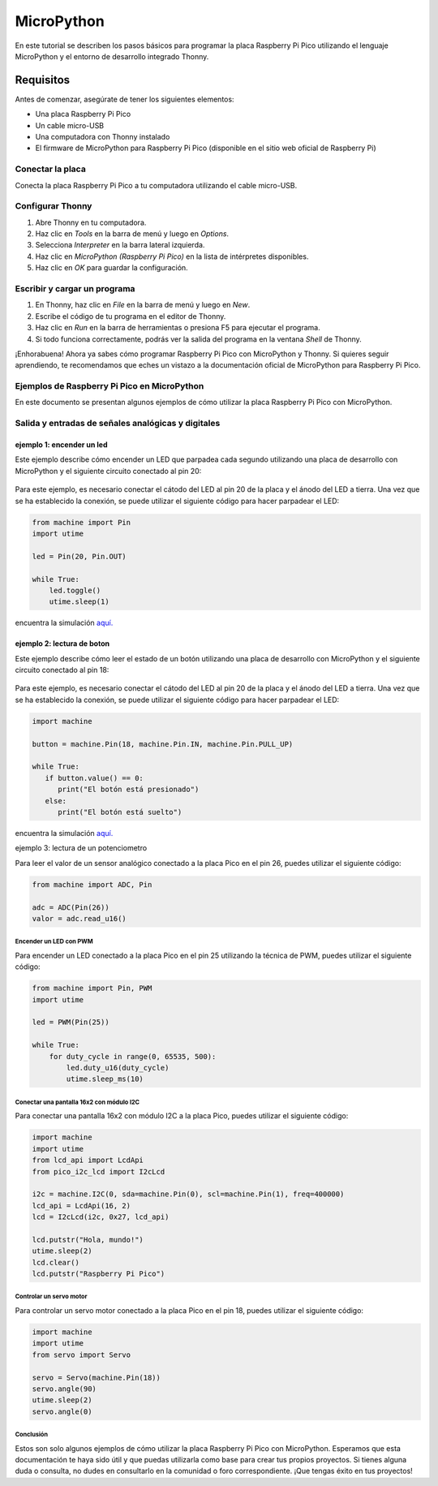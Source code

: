 .. _micropython:

MicroPython
===========


En este tutorial se describen los pasos básicos para programar la placa Raspberry Pi Pico utilizando el lenguaje MicroPython y el entorno de desarrollo integrado Thonny.

Requisitos
----------

Antes de comenzar, asegúrate de tener los siguientes elementos:

- Una placa Raspberry Pi Pico
- Un cable micro-USB
- Una computadora con Thonny instalado
- El firmware de MicroPython para Raspberry Pi Pico (disponible en el sitio web oficial de Raspberry Pi)

Conectar la placa
_________________

Conecta la placa Raspberry Pi Pico a tu computadora utilizando el cable micro-USB. 

Configurar Thonny
_________________

1. Abre Thonny en tu computadora.
2. Haz clic en `Tools` en la barra de menú y luego en `Options`.
3. Selecciona `Interpreter` en la barra lateral izquierda.
4. Haz clic en `MicroPython (Raspberry Pi Pico)` en la lista de intérpretes disponibles.
5. Haz clic en `OK` para guardar la configuración.

Escribir y cargar un programa
_____________________________

1. En Thonny, haz clic en `File` en la barra de menú y luego en `New`.
2. Escribe el código de tu programa en el editor de Thonny.
3. Haz clic en `Run` en la barra de herramientas o presiona F5 para ejecutar el programa.
4. Si todo funciona correctamente, podrás ver la salida del programa en la ventana `Shell` de Thonny.

¡Enhorabuena! Ahora ya sabes cómo programar Raspberry Pi Pico con MicroPython y Thonny. Si quieres seguir aprendiendo, te recomendamos que eches un vistazo a la documentación oficial de MicroPython para Raspberry Pi Pico. 





Ejemplos de Raspberry Pi Pico en MicroPython
____________________________________________

En este documento se presentan algunos ejemplos de cómo utilizar la placa Raspberry Pi Pico con MicroPython.


Salida y entradas de señales analógicas y digitales
___________________________________________________

ejemplo 1: encender un led
~~~~~~~~~~~~~~~~~~~~~~~~~~~

Este ejemplo describe cómo encender un LED que parpadea cada segundo utilizando una placa de desarrollo con 
MicroPython y el siguiente circuito conectado al pin 20:

 .. figure:: ./img/circuitos/led_RPi.PNG
  :alt: visitors
  :height: 200
  :align: center

Para este ejemplo, es necesario conectar el cátodo del LED al pin 20 de la placa y el ánodo del LED a tierra.
Una vez que se ha establecido la conexión, se puede utilizar el siguiente código para hacer parpadear el LED:

.. code:: python

   from machine import Pin
   import utime

   led = Pin(20, Pin.OUT)

   while True:
       led.toggle()
       utime.sleep(1)

encuentra la simulación `aquí. <https://wokwi.com/projects/362662447039866881>`__



ejemplo 2: lectura de boton
~~~~~~~~~~~~~~~~~~~~~~~~~~~
Este ejemplo describe cómo leer el estado de un botón utilizando una placa de desarrollo con MicroPython y 
el siguiente circuito conectado al pin 18:

 .. figure:: ./img/circuitos/boton_RPi.PNG
  :alt: visitors
  :height: 200
  :align: center

Para este ejemplo, es necesario conectar el cátodo del LED al pin 20 de la placa y el ánodo del LED a tierra. 
Una vez que se ha establecido la conexión, se puede utilizar el siguiente código para hacer parpadear el LED:

.. code:: python

   import machine

   button = machine.Pin(18, machine.Pin.IN, machine.Pin.PULL_UP)

   while True:
      if button.value() == 0:
         print("El botón está presionado")
      else:
         print("El botón está suelto")

encuentra la simulación `aquí. <https://wokwi.com/projects/362665684610599937>`__



ejemplo 3: lectura de un potenciometro 

Para leer el valor de un sensor analógico conectado a la placa Pico en el pin 26, puedes utilizar el siguiente código:

.. code:: python

   from machine import ADC, Pin

   adc = ADC(Pin(26))
   valor = adc.read_u16()

Encender un LED con PWM
***********************

Para encender un LED conectado a la placa Pico en el pin 25 utilizando la técnica de PWM, puedes utilizar el siguiente código:

.. code:: python

   from machine import Pin, PWM
   import utime

   led = PWM(Pin(25))

   while True:
       for duty_cycle in range(0, 65535, 500):
           led.duty_u16(duty_cycle)
           utime.sleep_ms(10)

Conectar una pantalla 16x2 con módulo I2C
******************************************

Para conectar una pantalla 16x2 con módulo I2C a la placa Pico, puedes utilizar el siguiente código:

.. code:: python

   import machine
   import utime
   from lcd_api import LcdApi
   from pico_i2c_lcd import I2cLcd
   
   i2c = machine.I2C(0, sda=machine.Pin(0), scl=machine.Pin(1), freq=400000)
   lcd_api = LcdApi(16, 2)
   lcd = I2cLcd(i2c, 0x27, lcd_api)
   
   lcd.putstr("Hola, mundo!")
   utime.sleep(2)
   lcd.clear()
   lcd.putstr("Raspberry Pi Pico")

Controlar un servo motor
*************************

Para controlar un servo motor conectado a la placa Pico en el pin 18, puedes utilizar el siguiente código:

.. code:: python

   import machine
   import utime
   from servo import Servo

   servo = Servo(machine.Pin(18))
   servo.angle(90)
   utime.sleep(2)
   servo.angle(0)



Conclusión
**********

Estos son solo algunos ejemplos de cómo utilizar la placa Raspberry Pi Pico con MicroPython. Esperamos que esta documentación te haya sido útil y que puedas utilizarla como base para crear tus propios proyectos. Si tienes alguna duda o consulta, no dudes en consultarlo en la comunidad o foro correspondiente. ¡Que tengas éxito en tus proyectos!
